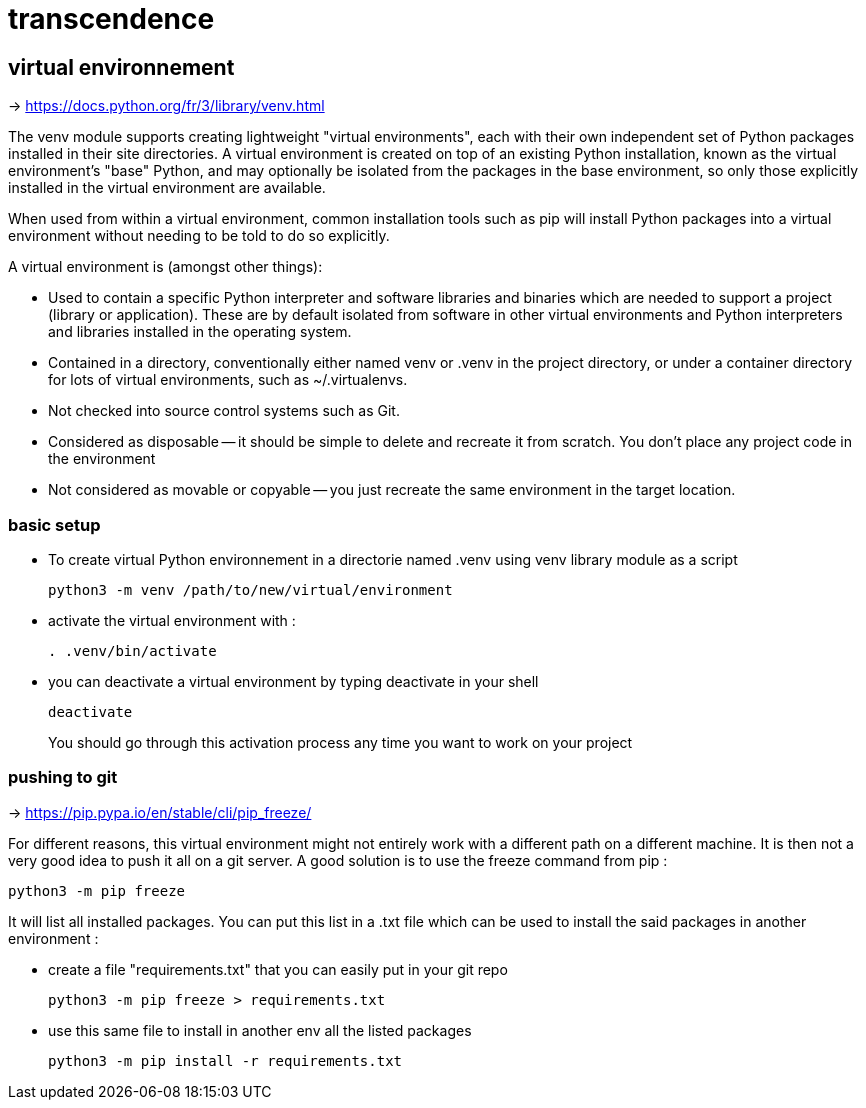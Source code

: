 = transcendence

== virtual environnement

-> https://docs.python.org/fr/3/library/venv.html

The venv module supports creating lightweight "virtual environments", each with their own independent set of Python packages installed in their site directories. A virtual environment is created on top of an existing Python installation, known as the virtual environment's "base" Python, and may optionally be isolated from the packages in the base environment, so only those explicitly installed in the virtual environment are available.

When used from within a virtual environment, common installation tools such as pip will install Python packages into a virtual environment without needing to be told to do so explicitly.

A virtual environment is (amongst other things):

* Used to contain a specific Python interpreter and software libraries and binaries which are needed to support a project (library or application). These are by default isolated from software in other virtual environments and Python interpreters and libraries installed in the operating system.

* Contained in a directory, conventionally either named venv or .venv in the project directory, or under a container directory for lots of virtual environments, such as ~/.virtualenvs.

* Not checked into source control systems such as Git.

* Considered as disposable -- it should be simple to delete and recreate it from scratch. You don't place any project code in the environment

* Not considered as movable or copyable -- you just recreate the same environment in the target location.

=== basic setup

* To create virtual Python environnement in a directorie named .venv using venv library module as a script
+
[,bash]
----
python3 -m venv /path/to/new/virtual/environment
----

* activate the virtual environment with :
+
[,bash]
----
. .venv/bin/activate
----
+
* you can deactivate a virtual environment by typing deactivate in your shell
+
[,bash]
----
deactivate
----
+
You should go through this activation process any time you want to work on your project

=== pushing to git

-> https://pip.pypa.io/en/stable/cli/pip_freeze/

For different reasons, this virtual environment might not entirely work with a different path on a different machine. It is then not a very good idea to push it all on a git server. A good solution is to use the freeze command from pip :

[,bash]
----
python3 -m pip freeze
----

It will list all installed packages. You can put this list in a .txt file which can be used to install the said packages in another environment :

* create a file "requirements.txt" that you can easily put in your git repo
+
[,bash]
----
python3 -m pip freeze > requirements.txt
----

* use this same file to install in another env all the listed packages
+
[,bash]
----
python3 -m pip install -r requirements.txt
----


